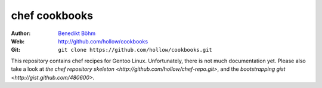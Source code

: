 ==============
chef cookbooks
==============

:Author: `Benedikt Böhm <bb@xnull.de>`_
:Web: http://github.com/hollow/cookbooks
:Git: ``git clone https://github.com/hollow/cookbooks.git``

This repository contains chef recipes for Gentoo Linux. Unfortunately, there is
not much documentation yet. Please also take a look at `the chef repository
skeleton <http://github.com/hollow/chef-repo.git>`, and the `bootstrapping gist
<http://gist.github.com/480600>`.
